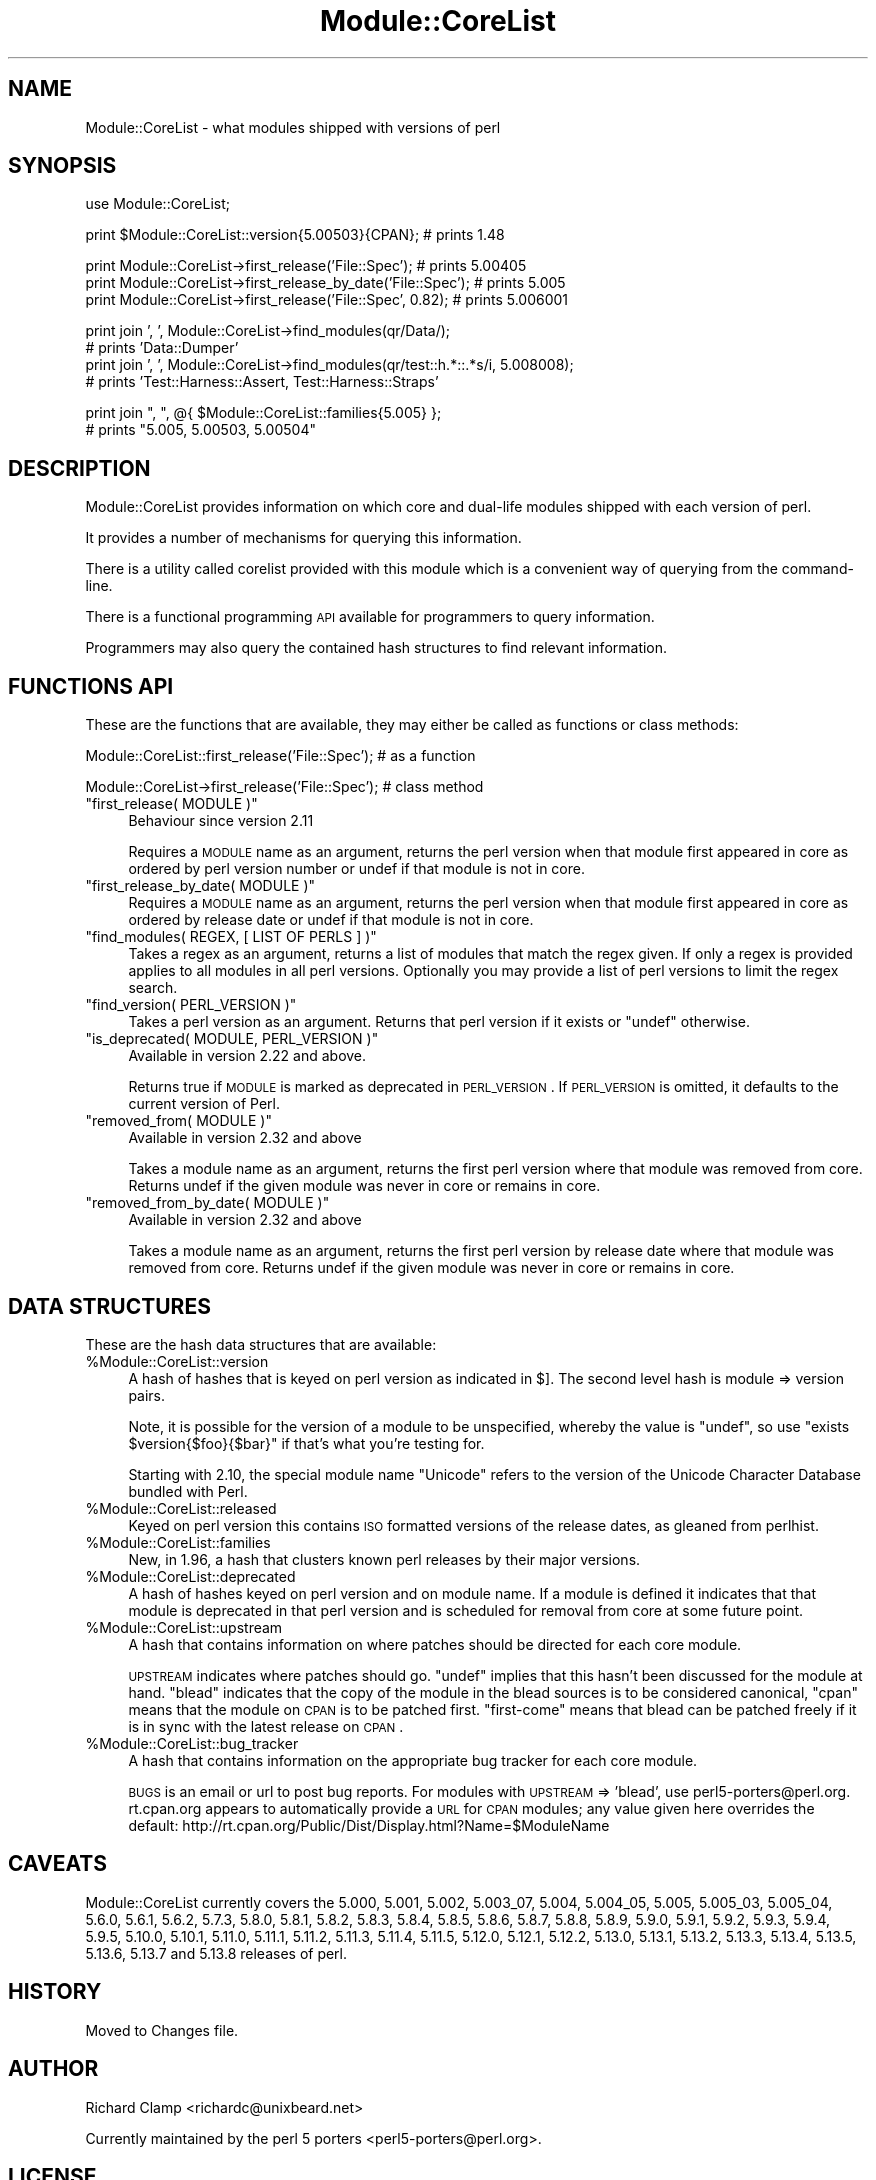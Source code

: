 .\" Automatically generated by Pod::Man v1.37, Pod::Parser v1.14
.\"
.\" Standard preamble:
.\" ========================================================================
.de Sh \" Subsection heading
.br
.if t .Sp
.ne 5
.PP
\fB\\$1\fR
.PP
..
.de Sp \" Vertical space (when we can't use .PP)
.if t .sp .5v
.if n .sp
..
.de Vb \" Begin verbatim text
.ft CW
.nf
.ne \\$1
..
.de Ve \" End verbatim text
.ft R
.fi
..
.\" Set up some character translations and predefined strings.  \*(-- will
.\" give an unbreakable dash, \*(PI will give pi, \*(L" will give a left
.\" double quote, and \*(R" will give a right double quote.  | will give a
.\" real vertical bar.  \*(C+ will give a nicer C++.  Capital omega is used to
.\" do unbreakable dashes and therefore won't be available.  \*(C` and \*(C'
.\" expand to `' in nroff, nothing in troff, for use with C<>.
.tr \(*W-|\(bv\*(Tr
.ds C+ C\v'-.1v'\h'-1p'\s-2+\h'-1p'+\s0\v'.1v'\h'-1p'
.ie n \{\
.    ds -- \(*W-
.    ds PI pi
.    if (\n(.H=4u)&(1m=24u) .ds -- \(*W\h'-12u'\(*W\h'-12u'-\" diablo 10 pitch
.    if (\n(.H=4u)&(1m=20u) .ds -- \(*W\h'-12u'\(*W\h'-8u'-\"  diablo 12 pitch
.    ds L" ""
.    ds R" ""
.    ds C` ""
.    ds C' ""
'br\}
.el\{\
.    ds -- \|\(em\|
.    ds PI \(*p
.    ds L" ``
.    ds R" ''
'br\}
.\"
.\" If the F register is turned on, we'll generate index entries on stderr for
.\" titles (.TH), headers (.SH), subsections (.Sh), items (.Ip), and index
.\" entries marked with X<> in POD.  Of course, you'll have to process the
.\" output yourself in some meaningful fashion.
.if \nF \{\
.    de IX
.    tm Index:\\$1\t\\n%\t"\\$2"
..
.    nr % 0
.    rr F
.\}
.\"
.\" For nroff, turn off justification.  Always turn off hyphenation; it makes
.\" way too many mistakes in technical documents.
.hy 0
.if n .na
.\"
.\" Accent mark definitions (@(#)ms.acc 1.5 88/02/08 SMI; from UCB 4.2).
.\" Fear.  Run.  Save yourself.  No user-serviceable parts.
.    \" fudge factors for nroff and troff
.if n \{\
.    ds #H 0
.    ds #V .8m
.    ds #F .3m
.    ds #[ \f1
.    ds #] \fP
.\}
.if t \{\
.    ds #H ((1u-(\\\\n(.fu%2u))*.13m)
.    ds #V .6m
.    ds #F 0
.    ds #[ \&
.    ds #] \&
.\}
.    \" simple accents for nroff and troff
.if n \{\
.    ds ' \&
.    ds ` \&
.    ds ^ \&
.    ds , \&
.    ds ~ ~
.    ds /
.\}
.if t \{\
.    ds ' \\k:\h'-(\\n(.wu*8/10-\*(#H)'\'\h"|\\n:u"
.    ds ` \\k:\h'-(\\n(.wu*8/10-\*(#H)'\`\h'|\\n:u'
.    ds ^ \\k:\h'-(\\n(.wu*10/11-\*(#H)'^\h'|\\n:u'
.    ds , \\k:\h'-(\\n(.wu*8/10)',\h'|\\n:u'
.    ds ~ \\k:\h'-(\\n(.wu-\*(#H-.1m)'~\h'|\\n:u'
.    ds / \\k:\h'-(\\n(.wu*8/10-\*(#H)'\z\(sl\h'|\\n:u'
.\}
.    \" troff and (daisy-wheel) nroff accents
.ds : \\k:\h'-(\\n(.wu*8/10-\*(#H+.1m+\*(#F)'\v'-\*(#V'\z.\h'.2m+\*(#F'.\h'|\\n:u'\v'\*(#V'
.ds 8 \h'\*(#H'\(*b\h'-\*(#H'
.ds o \\k:\h'-(\\n(.wu+\w'\(de'u-\*(#H)/2u'\v'-.3n'\*(#[\z\(de\v'.3n'\h'|\\n:u'\*(#]
.ds d- \h'\*(#H'\(pd\h'-\w'~'u'\v'-.25m'\f2\(hy\fP\v'.25m'\h'-\*(#H'
.ds D- D\\k:\h'-\w'D'u'\v'-.11m'\z\(hy\v'.11m'\h'|\\n:u'
.ds th \*(#[\v'.3m'\s+1I\s-1\v'-.3m'\h'-(\w'I'u*2/3)'\s-1o\s+1\*(#]
.ds Th \*(#[\s+2I\s-2\h'-\w'I'u*3/5'\v'-.3m'o\v'.3m'\*(#]
.ds ae a\h'-(\w'a'u*4/10)'e
.ds Ae A\h'-(\w'A'u*4/10)'E
.    \" corrections for vroff
.if v .ds ~ \\k:\h'-(\\n(.wu*9/10-\*(#H)'\s-2\u~\d\s+2\h'|\\n:u'
.if v .ds ^ \\k:\h'-(\\n(.wu*10/11-\*(#H)'\v'-.4m'^\v'.4m'\h'|\\n:u'
.    \" for low resolution devices (crt and lpr)
.if \n(.H>23 .if \n(.V>19 \
\{\
.    ds : e
.    ds 8 ss
.    ds o a
.    ds d- d\h'-1'\(ga
.    ds D- D\h'-1'\(hy
.    ds th \o'bp'
.    ds Th \o'LP'
.    ds ae ae
.    ds Ae AE
.\}
.rm #[ #] #H #V #F C
.\" ========================================================================
.\"
.IX Title "Module::CoreList 3"
.TH Module::CoreList 3 "2010-12-19" "perl v5.8.4" "User Contributed Perl Documentation"
.SH "NAME"
Module::CoreList \- what modules shipped with versions of perl
.SH "SYNOPSIS"
.IX Header "SYNOPSIS"
.Vb 1
\& use Module::CoreList;
.Ve
.PP
.Vb 1
\& print $Module::CoreList::version{5.00503}{CPAN}; # prints 1.48
.Ve
.PP
.Vb 3
\& print Module::CoreList->first_release('File::Spec');         # prints 5.00405
\& print Module::CoreList->first_release_by_date('File::Spec'); # prints 5.005
\& print Module::CoreList->first_release('File::Spec', 0.82);   # prints 5.006001
.Ve
.PP
.Vb 4
\& print join ', ', Module::CoreList->find_modules(qr/Data/);
\&    # prints 'Data::Dumper'
\& print join ', ', Module::CoreList->find_modules(qr/test::h.*::.*s/i, 5.008008);
\&    # prints 'Test::Harness::Assert, Test::Harness::Straps'
.Ve
.PP
.Vb 2
\& print join ", ", @{ $Module::CoreList::families{5.005} };
\&    # prints "5.005, 5.00503, 5.00504"
.Ve
.SH "DESCRIPTION"
.IX Header "DESCRIPTION"
Module::CoreList provides information on which core and dual-life modules shipped
with each version of perl.
.PP
It provides a number of mechanisms for querying this information.
.PP
There is a utility called corelist provided with this module
which is a convenient way of querying from the command\-line.
.PP
There is a functional programming \s-1API\s0 available for programmers to query
information.
.PP
Programmers may also query the contained hash structures to find relevant
information.
.SH "FUNCTIONS API"
.IX Header "FUNCTIONS API"
These are the functions that are available, they may either be called as functions or class methods:
.PP
.Vb 1
\&  Module::CoreList::first_release('File::Spec'); # as a function
.Ve
.PP
.Vb 1
\&  Module::CoreList->first_release('File::Spec'); # class method
.Ve
.ie n .IP """first_release( MODULE )""" 4
.el .IP "\f(CWfirst_release( MODULE )\fR" 4
.IX Item "first_release( MODULE )"
Behaviour since version 2.11
.Sp
Requires a \s-1MODULE\s0 name as an argument, returns the perl version when that module first
appeared in core as ordered by perl version number or undef if that module is not in core.
.ie n .IP """first_release_by_date( MODULE )""" 4
.el .IP "\f(CWfirst_release_by_date( MODULE )\fR" 4
.IX Item "first_release_by_date( MODULE )"
Requires a \s-1MODULE\s0 name as an argument, returns the perl version when that module first
appeared in core as ordered by release date or undef if that module is not in core.
.ie n .IP """find_modules( REGEX, [ LIST OF PERLS ] )""" 4
.el .IP "\f(CWfind_modules( REGEX, [ LIST OF PERLS ] )\fR" 4
.IX Item "find_modules( REGEX, [ LIST OF PERLS ] )"
Takes a regex as an argument, returns a list of modules that match the regex given.
If only a regex is provided applies to all modules in all perl versions. Optionally
you may provide a list of perl versions to limit the regex search.
.ie n .IP """find_version( PERL_VERSION )""" 4
.el .IP "\f(CWfind_version( PERL_VERSION )\fR" 4
.IX Item "find_version( PERL_VERSION )"
Takes a perl version as an argument. Returns that perl version if it exists or \f(CW\*(C`undef\*(C'\fR
otherwise.
.ie n .IP """is_deprecated( MODULE, PERL_VERSION )""" 4
.el .IP "\f(CWis_deprecated( MODULE, PERL_VERSION )\fR" 4
.IX Item "is_deprecated( MODULE, PERL_VERSION )"
Available in version 2.22 and above.
.Sp
Returns true if \s-1MODULE\s0 is marked as deprecated in \s-1PERL_VERSION\s0.  If \s-1PERL_VERSION\s0 is
omitted, it defaults to the current version of Perl.
.ie n .IP """removed_from( MODULE )""" 4
.el .IP "\f(CWremoved_from( MODULE )\fR" 4
.IX Item "removed_from( MODULE )"
Available in version 2.32 and above
.Sp
Takes a module name as an argument, returns the first perl version where that module
was removed from core. Returns undef if the given module was never in core or remains
in core.
.ie n .IP """removed_from_by_date( MODULE )""" 4
.el .IP "\f(CWremoved_from_by_date( MODULE )\fR" 4
.IX Item "removed_from_by_date( MODULE )"
Available in version 2.32 and above
.Sp
Takes a module name as an argument, returns the first perl version by release date where that module
was removed from core. Returns undef if the given module was never in core or remains
in core.
.SH "DATA STRUCTURES"
.IX Header "DATA STRUCTURES"
These are the hash data structures that are available:
.ie n .IP "%Module::CoreList::version" 4
.el .IP "\f(CW%Module::CoreList::version\fR" 4
.IX Item "%Module::CoreList::version"
A hash of hashes that is keyed on perl version as indicated
in $].  The second level hash is module => version pairs.
.Sp
Note, it is possible for the version of a module to be unspecified,
whereby the value is \f(CW\*(C`undef\*(C'\fR, so use \f(CW\*(C`exists $version{$foo}{$bar}\*(C'\fR if
that's what you're testing for.
.Sp
Starting with 2.10, the special module name \f(CW\*(C`Unicode\*(C'\fR refers to the version of
the Unicode Character Database bundled with Perl.
.ie n .IP "%Module::CoreList::released" 4
.el .IP "\f(CW%Module::CoreList::released\fR" 4
.IX Item "%Module::CoreList::released"
Keyed on perl version this contains \s-1ISO\s0
formatted versions of the release dates, as gleaned from perlhist.
.ie n .IP "%Module::CoreList::families" 4
.el .IP "\f(CW%Module::CoreList::families\fR" 4
.IX Item "%Module::CoreList::families"
New, in 1.96, a hash that
clusters known perl releases by their major versions.
.ie n .IP "%Module::CoreList::deprecated" 4
.el .IP "\f(CW%Module::CoreList::deprecated\fR" 4
.IX Item "%Module::CoreList::deprecated"
A hash of hashes keyed on perl version and on module name.
If a module is defined it indicates that that module is
deprecated in that perl version and is scheduled for removal
from core at some future point.
.ie n .IP "%Module::CoreList::upstream" 4
.el .IP "\f(CW%Module::CoreList::upstream\fR" 4
.IX Item "%Module::CoreList::upstream"
A hash that contains information on where patches should be directed
for each core module.
.Sp
\&\s-1UPSTREAM\s0 indicates where patches should go. \f(CW\*(C`undef\*(C'\fR implies
that this hasn't been discussed for the module at hand.
\&\f(CW\*(C`blead\*(C'\fR indicates that the copy of the module in the blead
sources is to be considered canonical, \f(CW\*(C`cpan\*(C'\fR means that the
module on \s-1CPAN\s0 is to be patched first. \f(CW\*(C`first\-come\*(C'\fR means
that blead can be patched freely if it is in sync with the
latest release on \s-1CPAN\s0.
.ie n .IP "%Module::CoreList::bug_tracker" 4
.el .IP "\f(CW%Module::CoreList::bug_tracker\fR" 4
.IX Item "%Module::CoreList::bug_tracker"
A hash that contains information on the appropriate bug tracker
for each core module.
.Sp
\&\s-1BUGS\s0 is an email or url to post bug reports.  For modules with
\&\s-1UPSTREAM\s0 => 'blead', use perl5\-porters@perl.org.  rt.cpan.org
appears to automatically provide a \s-1URL\s0 for \s-1CPAN\s0 modules; any value
given here overrides the default:
http://rt.cpan.org/Public/Dist/Display.html?Name=$ModuleName
.SH "CAVEATS"
.IX Header "CAVEATS"
Module::CoreList currently covers the 5.000, 5.001, 5.002, 5.003_07,
5.004, 5.004_05, 5.005, 5.005_03, 5.005_04, 5.6.0, 5.6.1, 5.6.2, 5.7.3,
5.8.0, 5.8.1, 5.8.2, 5.8.3, 5.8.4, 5.8.5, 5.8.6, 5.8.7, 5.8.8, 5.8.9,
5.9.0, 5.9.1, 5.9.2, 5.9.3, 5.9.4, 5.9.5, 5.10.0, 5.10.1, 5.11.0, 5.11.1,
5.11.2, 5.11.3, 5.11.4, 5.11.5, 5.12.0, 5.12.1, 5.12.2, 5.13.0, 5.13.1,
5.13.2, 5.13.3, 5.13.4, 5.13.5, 5.13.6, 5.13.7 and 5.13.8 releases of perl.
.SH "HISTORY"
.IX Header "HISTORY"
Moved to Changes file.
.SH "AUTHOR"
.IX Header "AUTHOR"
Richard Clamp <richardc@unixbeard.net>
.PP
Currently maintained by the perl 5 porters <perl5\-porters@perl.org>.
.SH "LICENSE"
.IX Header "LICENSE"
Copyright (C) 2002\-2009 Richard Clamp.  All Rights Reserved.
.PP
This module is free software; you can redistribute it and/or modify it
under the same terms as Perl itself.
.SH "SEE ALSO"
.IX Header "SEE ALSO"
corelist, Module::Info, perl

